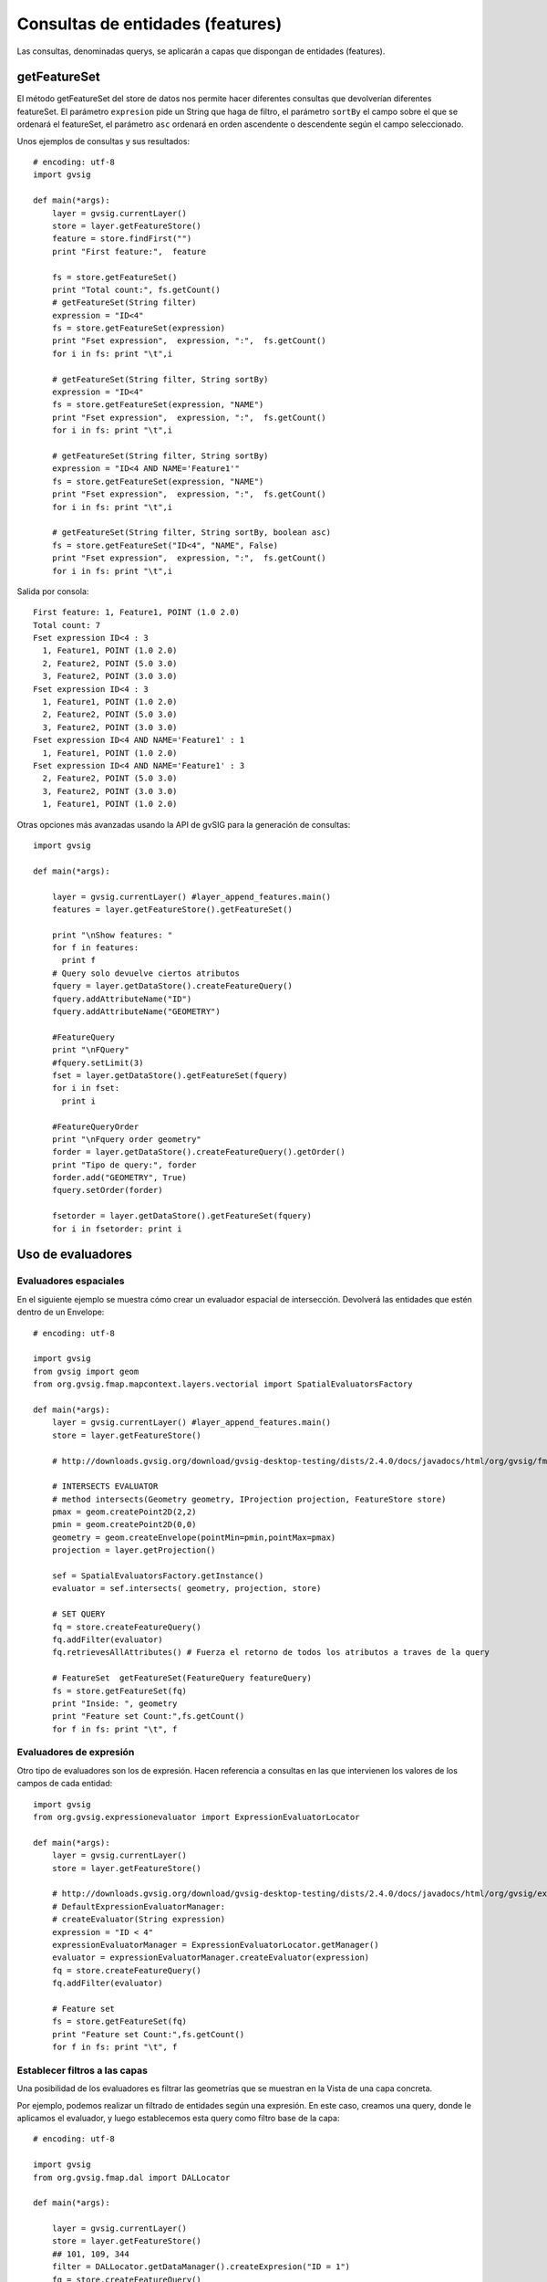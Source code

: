 
Consultas de entidades (features)
===============================
Las consultas, denominadas querys, se aplicarán a capas que dispongan de entidades (features).

getFeatureSet
------------------------

El método getFeatureSet del store de datos nos permite hacer diferentes consultas que devolverían diferentes featureSet. 
El parámetro ``expresion`` pide un String que haga de filtro, el parámetro ``sortBy`` el campo sobre el que se ordenará 
el featureSet, el parámetro ``asc`` ordenará en orden ascendente o descendente según el campo seleccionado.

Unos ejemplos de consultas y sus resultados::

  # encoding: utf-8
  import gvsig

  def main(*args):
      layer = gvsig.currentLayer()
      store = layer.getFeatureStore()
      feature = store.findFirst("")
      print "First feature:",  feature

      fs = store.getFeatureSet()
      print "Total count:", fs.getCount()
      # getFeatureSet(String filter)
      expression = "ID<4"
      fs = store.getFeatureSet(expression)
      print "Fset expression",  expression, ":",  fs.getCount()
      for i in fs: print "\t",i

      # getFeatureSet(String filter, String sortBy)
      expression = "ID<4"
      fs = store.getFeatureSet(expression, "NAME")
      print "Fset expression",  expression, ":",  fs.getCount()
      for i in fs: print "\t",i

      # getFeatureSet(String filter, String sortBy)
      expression = "ID<4 AND NAME='Feature1'"
      fs = store.getFeatureSet(expression, "NAME")
      print "Fset expression",  expression, ":",  fs.getCount()
      for i in fs: print "\t",i

      # getFeatureSet(String filter, String sortBy, boolean asc)
      fs = store.getFeatureSet("ID<4", "NAME", False)
      print "Fset expression",  expression, ":",  fs.getCount()
      for i in fs: print "\t",i

Salida por consola::

  First feature: 1, Feature1, POINT (1.0 2.0)
  Total count: 7
  Fset expression ID<4 : 3
    1, Feature1, POINT (1.0 2.0)
    2, Feature2, POINT (5.0 3.0)
    3, Feature2, POINT (3.0 3.0)
  Fset expression ID<4 : 3
    1, Feature1, POINT (1.0 2.0)
    2, Feature2, POINT (5.0 3.0)
    3, Feature2, POINT (3.0 3.0)
  Fset expression ID<4 AND NAME='Feature1' : 1
    1, Feature1, POINT (1.0 2.0)
  Fset expression ID<4 AND NAME='Feature1' : 3
    2, Feature2, POINT (5.0 3.0)
    3, Feature2, POINT (3.0 3.0)
    1, Feature1, POINT (1.0 2.0)

Otras opciones más avanzadas usando la API de gvSIG para la generación de consultas::

  import gvsig

  def main(*args):

      layer = gvsig.currentLayer() #layer_append_features.main()
      features = layer.getFeatureStore().getFeatureSet()

      print "\nShow features: "
      for f in features:
        print f
      # Query solo devuelve ciertos atributos
      fquery = layer.getDataStore().createFeatureQuery()
      fquery.addAttributeName("ID")
      fquery.addAttributeName("GEOMETRY")

      #FeatureQuery
      print "\nFQuery"
      #fquery.setLimit(3)
      fset = layer.getDataStore().getFeatureSet(fquery)
      for i in fset:
        print i

      #FeatureQueryOrder
      print "\nFquery order geometry"
      forder = layer.getDataStore().createFeatureQuery().getOrder()
      print "Tipo de query:", forder
      forder.add("GEOMETRY", True)
      fquery.setOrder(forder)

      fsetorder = layer.getDataStore().getFeatureSet(fquery)
      for i in fsetorder: print i

Uso de evaluadores
---------------------------------

Evaluadores espaciales
++++++++++++++++++++++

En el siguiente ejemplo se muestra cómo crear un evaluador espacial de intersección. Devolverá las entidades que estén dentro de un Envelope::

  # encoding: utf-8

  import gvsig
  from gvsig import geom
  from org.gvsig.fmap.mapcontext.layers.vectorial import SpatialEvaluatorsFactory

  def main(*args):
      layer = gvsig.currentLayer() #layer_append_features.main()
      store = layer.getFeatureStore()

      # http://downloads.gvsig.org/download/gvsig-desktop-testing/dists/2.4.0/docs/javadocs/html/org/gvsig/fmap/mapcontext/layers/vectorial/SpatialEvaluatorsFactory.html

      # INTERSECTS EVALUATOR
      # method intersects(Geometry geometry, IProjection projection, FeatureStore store)
      pmax = geom.createPoint2D(2,2)
      pmin = geom.createPoint2D(0,0)
      geometry = geom.createEnvelope(pointMin=pmin,pointMax=pmax)
      projection = layer.getProjection()

      sef = SpatialEvaluatorsFactory.getInstance()
      evaluator = sef.intersects( geometry, projection, store)

      # SET QUERY
      fq = store.createFeatureQuery()
      fq.addFilter(evaluator)
      fq.retrievesAllAttributes() # Fuerza el retorno de todos los atributos a traves de la query

      # FeatureSet  getFeatureSet(FeatureQuery featureQuery)
      fs = store.getFeatureSet(fq)
      print "Inside: ", geometry
      print "Feature set Count:",fs.getCount()
      for f in fs: print "\t", f

Evaluadores de expresión
++++++++++++++++++++++++

Otro tipo de evaluadores son los de expresión. Hacen referencia a consultas en las que intervienen los valores de los campos de cada entidad::

  import gvsig
  from org.gvsig.expressionevaluator import ExpressionEvaluatorLocator

  def main(*args):
      layer = gvsig.currentLayer()
      store = layer.getFeatureStore()

      # http://downloads.gvsig.org/download/gvsig-desktop-testing/dists/2.4.0/docs/javadocs/html/org/gvsig/expressionevaluator/impl/DefaultExpressionEvaluatorManager.html
      # DefaultExpressionEvaluatorManager:
      # createEvaluator(String expression)
      expression = "ID < 4"
      expressionEvaluatorManager = ExpressionEvaluatorLocator.getManager()
      evaluator = expressionEvaluatorManager.createEvaluator(expression)
      fq = store.createFeatureQuery()
      fq.addFilter(evaluator)

      # Feature set
      fs = store.getFeatureSet(fq)
      print "Feature set Count:",fs.getCount()
      for f in fs: print "\t", f

Establecer filtros a las capas
++++++++++++++++++++++++++++++

Una posibilidad de los evaluadores es filtrar las geometrías que se muestran en la Vista de una capa concreta.

Por ejemplo, podemos realizar un filtrado de entidades según una expresión. En este caso, creamos una query, donde 
le aplicamos el evaluador, y luego establecemos esta query como filtro base de la capa::

  # encoding: utf-8

  import gvsig
  from org.gvsig.fmap.dal import DALLocator

  def main(*args):
      
      layer = gvsig.currentLayer()
      store = layer.getFeatureStore()
      ## 101, 109, 344
      filter = DALLocator.getDataManager().createExpresion("ID = 1")
      fq = store.createFeatureQuery()
      fq.retrievesAllAttributes()
      fq.addAttributeName("ID")
      fq.setFilter(filter)

      layer.setBaseQuery(fq)

.. note::
   Cuidado. Esta forma de realizar filtros eliminará otros posibles filtros que tenga establecida la capa y habrá que 
   tomar medidas especificas si queremos retornar a los filtros anteriores.
